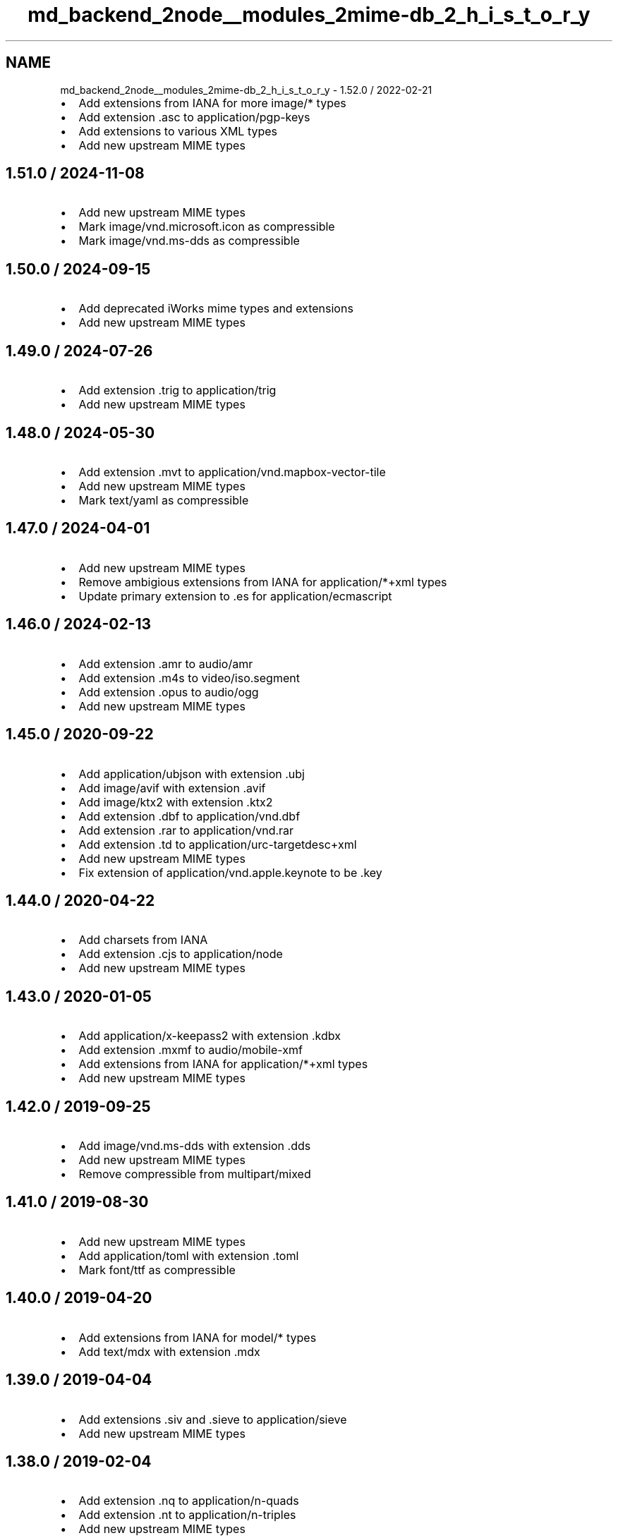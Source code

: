 .TH "md_backend_2node__modules_2mime-db_2_h_i_s_t_o_r_y" 3 "My Project" \" -*- nroff -*-
.ad l
.nh
.SH NAME
md_backend_2node__modules_2mime-db_2_h_i_s_t_o_r_y \- 1\&.52\&.0 / 2022-02-21 
.PP

.IP "\(bu" 2
Add extensions from IANA for more \fRimage/*\fP types
.IP "\(bu" 2
Add extension \fR\&.asc\fP to \fRapplication/pgp-keys\fP
.IP "\(bu" 2
Add extensions to various XML types
.IP "\(bu" 2
Add new upstream MIME types
.PP
.SH "1\&.51\&.0 / 2024-11-08"
.PP
.IP "\(bu" 2
Add new upstream MIME types
.IP "\(bu" 2
Mark \fRimage/vnd\&.microsoft\&.icon\fP as compressible
.IP "\(bu" 2
Mark \fRimage/vnd\&.ms-dds\fP as compressible
.PP
.SH "1\&.50\&.0 / 2024-09-15"
.PP
.IP "\(bu" 2
Add deprecated iWorks mime types and extensions
.IP "\(bu" 2
Add new upstream MIME types
.PP
.SH "1\&.49\&.0 / 2024-07-26"
.PP
.IP "\(bu" 2
Add extension \fR\&.trig\fP to \fRapplication/trig\fP
.IP "\(bu" 2
Add new upstream MIME types
.PP
.SH "1\&.48\&.0 / 2024-05-30"
.PP
.IP "\(bu" 2
Add extension \fR\&.mvt\fP to \fRapplication/vnd\&.mapbox-vector-tile\fP
.IP "\(bu" 2
Add new upstream MIME types
.IP "\(bu" 2
Mark \fRtext/yaml\fP as compressible
.PP
.SH "1\&.47\&.0 / 2024-04-01"
.PP
.IP "\(bu" 2
Add new upstream MIME types
.IP "\(bu" 2
Remove ambigious extensions from IANA for \fRapplication/*+xml\fP types
.IP "\(bu" 2
Update primary extension to \fR\&.es\fP for \fRapplication/ecmascript\fP
.PP
.SH "1\&.46\&.0 / 2024-02-13"
.PP
.IP "\(bu" 2
Add extension \fR\&.amr\fP to \fRaudio/amr\fP
.IP "\(bu" 2
Add extension \fR\&.m4s\fP to \fRvideo/iso\&.segment\fP
.IP "\(bu" 2
Add extension \fR\&.opus\fP to \fRaudio/ogg\fP
.IP "\(bu" 2
Add new upstream MIME types
.PP
.SH "1\&.45\&.0 / 2020-09-22"
.PP
.IP "\(bu" 2
Add \fRapplication/ubjson\fP with extension \fR\&.ubj\fP
.IP "\(bu" 2
Add \fRimage/avif\fP with extension \fR\&.avif\fP
.IP "\(bu" 2
Add \fRimage/ktx2\fP with extension \fR\&.ktx2\fP
.IP "\(bu" 2
Add extension \fR\&.dbf\fP to \fRapplication/vnd\&.dbf\fP
.IP "\(bu" 2
Add extension \fR\&.rar\fP to \fRapplication/vnd\&.rar\fP
.IP "\(bu" 2
Add extension \fR\&.td\fP to \fRapplication/urc-targetdesc+xml\fP
.IP "\(bu" 2
Add new upstream MIME types
.IP "\(bu" 2
Fix extension of \fRapplication/vnd\&.apple\&.keynote\fP to be \fR\&.key\fP
.PP
.SH "1\&.44\&.0 / 2020-04-22"
.PP
.IP "\(bu" 2
Add charsets from IANA
.IP "\(bu" 2
Add extension \fR\&.cjs\fP to \fRapplication/node\fP
.IP "\(bu" 2
Add new upstream MIME types
.PP
.SH "1\&.43\&.0 / 2020-01-05"
.PP
.IP "\(bu" 2
Add \fRapplication/x-keepass2\fP with extension \fR\&.kdbx\fP
.IP "\(bu" 2
Add extension \fR\&.mxmf\fP to \fRaudio/mobile-xmf\fP
.IP "\(bu" 2
Add extensions from IANA for \fRapplication/*+xml\fP types
.IP "\(bu" 2
Add new upstream MIME types
.PP
.SH "1\&.42\&.0 / 2019-09-25"
.PP
.IP "\(bu" 2
Add \fRimage/vnd\&.ms-dds\fP with extension \fR\&.dds\fP
.IP "\(bu" 2
Add new upstream MIME types
.IP "\(bu" 2
Remove compressible from \fRmultipart/mixed\fP
.PP
.SH "1\&.41\&.0 / 2019-08-30"
.PP
.IP "\(bu" 2
Add new upstream MIME types
.IP "\(bu" 2
Add \fRapplication/toml\fP with extension \fR\&.toml\fP
.IP "\(bu" 2
Mark \fRfont/ttf\fP as compressible
.PP
.SH "1\&.40\&.0 / 2019-04-20"
.PP
.IP "\(bu" 2
Add extensions from IANA for \fRmodel/*\fP types
.IP "\(bu" 2
Add \fRtext/mdx\fP with extension \fR\&.mdx\fP
.PP
.SH "1\&.39\&.0 / 2019-04-04"
.PP
.IP "\(bu" 2
Add extensions \fR\&.siv\fP and \fR\&.sieve\fP to \fRapplication/sieve\fP
.IP "\(bu" 2
Add new upstream MIME types
.PP
.SH "1\&.38\&.0 / 2019-02-04"
.PP
.IP "\(bu" 2
Add extension \fR\&.nq\fP to \fRapplication/n-quads\fP
.IP "\(bu" 2
Add extension \fR\&.nt\fP to \fRapplication/n-triples\fP
.IP "\(bu" 2
Add new upstream MIME types
.IP "\(bu" 2
Mark \fRtext/less\fP as compressible
.PP
.SH "1\&.37\&.0 / 2018-10-19"
.PP
.IP "\(bu" 2
Add extensions to HEIC image types
.IP "\(bu" 2
Add new upstream MIME types
.PP
.SH "1\&.36\&.0 / 2018-08-20"
.PP
.IP "\(bu" 2
Add Apple file extensions from IANA
.IP "\(bu" 2
Add extensions from IANA for \fRimage/*\fP types
.IP "\(bu" 2
Add new upstream MIME types
.PP
.SH "1\&.35\&.0 / 2018-07-15"
.PP
.IP "\(bu" 2
Add extension \fR\&.owl\fP to \fRapplication/rdf+xml\fP
.IP "\(bu" 2
Add new upstream MIME types
.IP "  \(bu" 4
Removes extension \fR\&.woff\fP from \fRapplication/font-woff\fP
.PP

.PP
.SH "1\&.34\&.0 / 2018-06-03"
.PP
.IP "\(bu" 2
Add extension \fR\&.csl\fP to \fRapplication/vnd\&.citationstyles\&.style+xml\fP
.IP "\(bu" 2
Add extension \fR\&.es\fP to \fRapplication/ecmascript\fP
.IP "\(bu" 2
Add new upstream MIME types
.IP "\(bu" 2
Add \fRUTF-8\fP as default charset for \fRtext/turtle\fP
.IP "\(bu" 2
Mark all XML-derived types as compressible
.PP
.SH "1\&.33\&.0 / 2018-02-15"
.PP
.IP "\(bu" 2
Add extensions from IANA for \fRmessage/*\fP types
.IP "\(bu" 2
Add new upstream MIME types
.IP "\(bu" 2
Fix some incorrect OOXML types
.IP "\(bu" 2
Remove \fRapplication/font-woff2\fP
.PP
.SH "1\&.32\&.0 / 2017-11-29"
.PP
.IP "\(bu" 2
Add new upstream MIME types
.IP "\(bu" 2
Update \fRtext/hjson\fP to registered \fRapplication/hjson\fP
.IP "\(bu" 2
Add \fRtext/shex\fP with extension \fR\&.shex\fP
.PP
.SH "1\&.31\&.0 / 2017-10-25"
.PP
.IP "\(bu" 2
Add \fRapplication/raml+yaml\fP with extension \fR\&.raml\fP
.IP "\(bu" 2
Add \fRapplication/wasm\fP with extension \fR\&.wasm\fP
.IP "\(bu" 2
Add new \fRfont\fP type from IANA
.IP "\(bu" 2
Add new upstream font extensions
.IP "\(bu" 2
Add new upstream MIME types
.IP "\(bu" 2
Add extensions for JPEG-2000 images
.PP
.SH "1\&.30\&.0 / 2017-08-27"
.PP
.IP "\(bu" 2
Add \fRapplication/vnd\&.ms-outlook\fP
.IP "\(bu" 2
Add \fRapplication/x-arj\fP
.IP "\(bu" 2
Add extension \fR\&.mjs\fP to \fRapplication/javascript\fP
.IP "\(bu" 2
Add glTF types and extensions
.IP "\(bu" 2
Add new upstream MIME types
.IP "\(bu" 2
Add \fRtext/x-org\fP
.IP "\(bu" 2
Add VirtualBox MIME types
.IP "\(bu" 2
Fix \fRsource\fP records for \fRvideo/*\fP types that are IANA
.IP "\(bu" 2
Update \fRfont/opentype\fP to registered \fRfont/otf\fP
.PP
.SH "1\&.29\&.0 / 2017-07-10"
.PP
.IP "\(bu" 2
Add \fRapplication/fido\&.trusted-apps+json\fP
.IP "\(bu" 2
Add extension \fR\&.wadl\fP to \fRapplication/vnd\&.sun\&.wadl+xml\fP
.IP "\(bu" 2
Add new upstream MIME types
.IP "\(bu" 2
Add \fRUTF-8\fP as default charset for \fRtext/css\fP
.PP
.SH "1\&.28\&.0 / 2017-05-14"
.PP
.IP "\(bu" 2
Add new upstream MIME types
.IP "\(bu" 2
Add extension \fR\&.gz\fP to \fRapplication/gzip\fP
.IP "\(bu" 2
Update extensions \fR\&.md\fP and \fR\&.markdown\fP to be \fRtext/markdown\fP
.PP
.SH "1\&.27\&.0 / 2017-03-16"
.PP
.IP "\(bu" 2
Add new upstream MIME types
.IP "\(bu" 2
Add \fRimage/apng\fP with extension \fR\&.apng\fP
.PP
.SH "1\&.26\&.0 / 2017-01-14"
.PP
.IP "\(bu" 2
Add new upstream MIME types
.IP "\(bu" 2
Add extension \fR\&.geojson\fP to \fRapplication/geo+json\fP
.PP
.SH "1\&.25\&.0 / 2016-11-11"
.PP
.IP "\(bu" 2
Add new upstream MIME types
.PP
.SH "1\&.24\&.0 / 2016-09-18"
.PP
.IP "\(bu" 2
Add \fRaudio/mp3\fP
.IP "\(bu" 2
Add new upstream MIME types
.PP
.SH "1\&.23\&.0 / 2016-05-01"
.PP
.IP "\(bu" 2
Add new upstream MIME types
.IP "\(bu" 2
Add extension \fR\&.3gpp\fP to \fRaudio/3gpp\fP
.PP
.SH "1\&.22\&.0 / 2016-02-15"
.PP
.IP "\(bu" 2
Add \fRtext/slim\fP
.IP "\(bu" 2
Add extension \fR\&.rng\fP to \fRapplication/xml\fP
.IP "\(bu" 2
Add new upstream MIME types
.IP "\(bu" 2
Fix extension of \fRapplication/dash+xml\fP to be \fR\&.mpd\fP
.IP "\(bu" 2
Update primary extension to \fR\&.m4a\fP for \fRaudio/mp4\fP
.PP
.SH "1\&.21\&.0 / 2016-01-06"
.PP
.IP "\(bu" 2
Add Google document types
.IP "\(bu" 2
Add new upstream MIME types
.PP
.SH "1\&.20\&.0 / 2015-11-10"
.PP
.IP "\(bu" 2
Add \fRtext/x-suse-ymp\fP
.IP "\(bu" 2
Add new upstream MIME types
.PP
.SH "1\&.19\&.0 / 2015-09-17"
.PP
.IP "\(bu" 2
Add \fRapplication/vnd\&.apple\&.pkpass\fP
.IP "\(bu" 2
Add new upstream MIME types
.PP
.SH "1\&.18\&.0 / 2015-09-03"
.PP
.IP "\(bu" 2
Add new upstream MIME types
.PP
.SH "1\&.17\&.0 / 2015-08-13"
.PP
.IP "\(bu" 2
Add \fRapplication/x-msdos-program\fP
.IP "\(bu" 2
Add \fRaudio/g711-0\fP
.IP "\(bu" 2
Add \fRimage/vnd\&.mozilla\&.apng\fP
.IP "\(bu" 2
Add extension \fR\&.exe\fP to \fRapplication/x-msdos-program\fP
.PP
.SH "1\&.16\&.0 / 2015-07-29"
.PP
.IP "\(bu" 2
Add \fRapplication/vnd\&.uri-map\fP
.PP
.SH "1\&.15\&.0 / 2015-07-13"
.PP
.IP "\(bu" 2
Add \fRapplication/x-httpd-php\fP
.PP
.SH "1\&.14\&.0 / 2015-06-25"
.PP
.IP "\(bu" 2
Add \fRapplication/scim+json\fP
.IP "\(bu" 2
Add \fRapplication/vnd\&.3gpp\&.ussd+xml\fP
.IP "\(bu" 2
Add \fRapplication/vnd\&.biopax\&.rdf+xml\fP
.IP "\(bu" 2
Add \fRtext/x-processing\fP
.PP
.SH "1\&.13\&.0 / 2015-06-07"
.PP
.IP "\(bu" 2
Add nginx as a source
.IP "\(bu" 2
Add \fRapplication/x-cocoa\fP
.IP "\(bu" 2
Add \fRapplication/x-java-archive-diff\fP
.IP "\(bu" 2
Add \fRapplication/x-makeself\fP
.IP "\(bu" 2
Add \fRapplication/x-perl\fP
.IP "\(bu" 2
Add \fRapplication/x-pilot\fP
.IP "\(bu" 2
Add \fRapplication/x-redhat-package-manager\fP
.IP "\(bu" 2
Add \fRapplication/x-sea\fP
.IP "\(bu" 2
Add \fRaudio/x-m4a\fP
.IP "\(bu" 2
Add \fRaudio/x-realaudio\fP
.IP "\(bu" 2
Add \fRimage/x-jng\fP
.IP "\(bu" 2
Add \fRtext/mathml\fP
.PP
.SH "1\&.12\&.0 / 2015-06-05"
.PP
.IP "\(bu" 2
Add \fRapplication/bdoc\fP
.IP "\(bu" 2
Add \fRapplication/vnd\&.hyperdrive+json\fP
.IP "\(bu" 2
Add \fRapplication/x-bdoc\fP
.IP "\(bu" 2
Add extension \fR\&.rtf\fP to \fRtext/rtf\fP
.PP
.SH "1\&.11\&.0 / 2015-05-31"
.PP
.IP "\(bu" 2
Add \fRaudio/wav\fP
.IP "\(bu" 2
Add \fRaudio/wave\fP
.IP "\(bu" 2
Add extension \fR\&.litcoffee\fP to \fRtext/coffeescript\fP
.IP "\(bu" 2
Add extension \fR\&.sfd-hdstx\fP to \fRapplication/vnd\&.hydrostatix\&.sof-data\fP
.IP "\(bu" 2
Add extension \fR\&.n-gage\fP to \fRapplication/vnd\&.nokia\&.n-gage\&.symbian\&.install\fP
.PP
.SH "1\&.10\&.0 / 2015-05-19"
.PP
.IP "\(bu" 2
Add \fRapplication/vnd\&.balsamiq\&.bmpr\fP
.IP "\(bu" 2
Add \fRapplication/vnd\&.microsoft\&.portable-executable\fP
.IP "\(bu" 2
Add \fRapplication/x-ns-proxy-autoconfig\fP
.PP
.SH "1\&.9\&.1 / 2015-04-19"
.PP
.IP "\(bu" 2
Remove \fR\&.json\fP extension from \fRapplication/manifest+json\fP
.IP "  \(bu" 4
This is causing bugs downstream
.PP

.PP
.SH "1\&.9\&.0 / 2015-04-19"
.PP
.IP "\(bu" 2
Add \fRapplication/manifest+json\fP
.IP "\(bu" 2
Add \fRapplication/vnd\&.micro+json\fP
.IP "\(bu" 2
Add \fRimage/vnd\&.zbrush\&.pcx\fP
.IP "\(bu" 2
Add \fRimage/x-ms-bmp\fP
.PP
.SH "1\&.8\&.0 / 2015-03-13"
.PP
.IP "\(bu" 2
Add \fRapplication/vnd\&.citationstyles\&.style+xml\fP
.IP "\(bu" 2
Add \fRapplication/vnd\&.fastcopy-disk-image\fP
.IP "\(bu" 2
Add \fRapplication/vnd\&.gov\&.sk\&.xmldatacontainer+xml\fP
.IP "\(bu" 2
Add extension \fR\&.jsonld\fP to \fRapplication/ld+json\fP
.PP
.SH "1\&.7\&.0 / 2015-02-08"
.PP
.IP "\(bu" 2
Add \fRapplication/vnd\&.gerber\fP
.IP "\(bu" 2
Add \fRapplication/vnd\&.msa-disk-image\fP
.PP
.SH "1\&.6\&.1 / 2015-02-05"
.PP
.IP "\(bu" 2
Community extensions ownership transferred from \fRnode-mime\fP
.PP
.SH "1\&.6\&.0 / 2015-01-29"
.PP
.IP "\(bu" 2
Add \fRapplication/jose\fP
.IP "\(bu" 2
Add \fRapplication/jose+json\fP
.IP "\(bu" 2
Add \fRapplication/json-seq\fP
.IP "\(bu" 2
Add \fRapplication/jwk+json\fP
.IP "\(bu" 2
Add \fRapplication/jwk-set+json\fP
.IP "\(bu" 2
Add \fRapplication/jwt\fP
.IP "\(bu" 2
Add \fRapplication/rdap+json\fP
.IP "\(bu" 2
Add \fRapplication/vnd\&.gov\&.sk\&.e-form+xml\fP
.IP "\(bu" 2
Add \fRapplication/vnd\&.ims\&.imsccv1p3\fP
.PP
.SH "1\&.5\&.0 / 2014-12-30"
.PP
.IP "\(bu" 2
Add \fRapplication/vnd\&.oracle\&.resource+json\fP
.IP "\(bu" 2
Fix various invalid MIME type entries
.IP "  \(bu" 4
\fRapplication/mbox+xml\fP
.IP "  \(bu" 4
\fRapplication/oscp-response\fP
.IP "  \(bu" 4
\fRapplication/vwg-multiplexed\fP
.IP "  \(bu" 4
\fRaudio/g721\fP
.PP

.PP
.SH "1\&.4\&.0 / 2014-12-21"
.PP
.IP "\(bu" 2
Add \fRapplication/vnd\&.ims\&.imsccv1p2\fP
.IP "\(bu" 2
Fix various invalid MIME type entries
.IP "  \(bu" 4
\fRapplication/vnd-acucobol\fP
.IP "  \(bu" 4
\fRapplication/vnd-curl\fP
.IP "  \(bu" 4
\fRapplication/vnd-dart\fP
.IP "  \(bu" 4
\fRapplication/vnd-dxr\fP
.IP "  \(bu" 4
\fRapplication/vnd-fdf\fP
.IP "  \(bu" 4
\fRapplication/vnd-mif\fP
.IP "  \(bu" 4
\fRapplication/vnd-sema\fP
.IP "  \(bu" 4
\fRapplication/vnd-wap-wmlc\fP
.IP "  \(bu" 4
\fRapplication/vnd\&.adobe\&.flash-movie\fP
.IP "  \(bu" 4
\fRapplication/vnd\&.dece-zip\fP
.IP "  \(bu" 4
\fRapplication/vnd\&.dvb_service\fP
.IP "  \(bu" 4
\fRapplication/vnd\&.micrografx-igx\fP
.IP "  \(bu" 4
\fRapplication/vnd\&.sealed-doc\fP
.IP "  \(bu" 4
\fRapplication/vnd\&.sealed-eml\fP
.IP "  \(bu" 4
\fRapplication/vnd\&.sealed-mht\fP
.IP "  \(bu" 4
\fRapplication/vnd\&.sealed-ppt\fP
.IP "  \(bu" 4
\fRapplication/vnd\&.sealed-tiff\fP
.IP "  \(bu" 4
\fRapplication/vnd\&.sealed-xls\fP
.IP "  \(bu" 4
\fRapplication/vnd\&.sealedmedia\&.softseal-html\fP
.IP "  \(bu" 4
\fRapplication/vnd\&.sealedmedia\&.softseal-pdf\fP
.IP "  \(bu" 4
\fRapplication/vnd\&.wap-slc\fP
.IP "  \(bu" 4
\fRapplication/vnd\&.wap-wbxml\fP
.IP "  \(bu" 4
\fRaudio/vnd\&.sealedmedia\&.softseal-mpeg\fP
.IP "  \(bu" 4
\fRimage/vnd-djvu\fP
.IP "  \(bu" 4
\fRimage/vnd-svf\fP
.IP "  \(bu" 4
\fRimage/vnd-wap-wbmp\fP
.IP "  \(bu" 4
\fRimage/vnd\&.sealed-png\fP
.IP "  \(bu" 4
\fRimage/vnd\&.sealedmedia\&.softseal-gif\fP
.IP "  \(bu" 4
\fRimage/vnd\&.sealedmedia\&.softseal-jpg\fP
.IP "  \(bu" 4
\fRmodel/vnd-dwf\fP
.IP "  \(bu" 4
\fRmodel/vnd\&.parasolid\&.transmit-binary\fP
.IP "  \(bu" 4
\fRmodel/vnd\&.parasolid\&.transmit-text\fP
.IP "  \(bu" 4
\fRtext/vnd-a\fP
.IP "  \(bu" 4
\fRtext/vnd-curl\fP
.IP "  \(bu" 4
\fRtext/vnd\&.wap-wml\fP
.PP

.IP "\(bu" 2
Remove example template MIME types
.IP "  \(bu" 4
\fRapplication/example\fP
.IP "  \(bu" 4
\fRaudio/example\fP
.IP "  \(bu" 4
\fRimage/example\fP
.IP "  \(bu" 4
\fRmessage/example\fP
.IP "  \(bu" 4
\fRmodel/example\fP
.IP "  \(bu" 4
\fRmultipart/example\fP
.IP "  \(bu" 4
\fRtext/example\fP
.IP "  \(bu" 4
\fRvideo/example\fP
.PP

.PP
.SH "1\&.3\&.1 / 2014-12-16"
.PP
.IP "\(bu" 2
Fix missing extensions
.IP "  \(bu" 4
\fRapplication/json5\fP
.IP "  \(bu" 4
\fRtext/hjson\fP
.PP

.PP
.SH "1\&.3\&.0 / 2014-12-07"
.PP
.IP "\(bu" 2
Add \fRapplication/a2l\fP
.IP "\(bu" 2
Add \fRapplication/aml\fP
.IP "\(bu" 2
Add \fRapplication/atfx\fP
.IP "\(bu" 2
Add \fRapplication/atxml\fP
.IP "\(bu" 2
Add \fRapplication/cdfx+xml\fP
.IP "\(bu" 2
Add \fRapplication/dii\fP
.IP "\(bu" 2
Add \fRapplication/json5\fP
.IP "\(bu" 2
Add \fRapplication/lxf\fP
.IP "\(bu" 2
Add \fRapplication/mf4\fP
.IP "\(bu" 2
Add \fRapplication/vnd\&.apache\&.thrift\&.compact\fP
.IP "\(bu" 2
Add \fRapplication/vnd\&.apache\&.thrift\&.json\fP
.IP "\(bu" 2
Add \fRapplication/vnd\&.coffeescript\fP
.IP "\(bu" 2
Add \fRapplication/vnd\&.enphase\&.envoy\fP
.IP "\(bu" 2
Add \fRapplication/vnd\&.ims\&.imsccv1p1\fP
.IP "\(bu" 2
Add \fRtext/csv-schema\fP
.IP "\(bu" 2
Add \fRtext/hjson\fP
.IP "\(bu" 2
Add \fRtext/markdown\fP
.IP "\(bu" 2
Add \fRtext/yaml\fP
.PP
.SH "1\&.2\&.0 / 2014-11-09"
.PP
.IP "\(bu" 2
Add \fRapplication/cea\fP
.IP "\(bu" 2
Add \fRapplication/dit\fP
.IP "\(bu" 2
Add \fRapplication/vnd\&.gov\&.sk\&.e-form+zip\fP
.IP "\(bu" 2
Add \fRapplication/vnd\&.tmd\&.mediaflex\&.api+xml\fP
.IP "\(bu" 2
Type \fRapplication/epub+zip\fP is now IANA-registered
.PP
.SH "1\&.1\&.2 / 2014-10-23"
.PP
.IP "\(bu" 2
Rebuild database for \fRapplication/x-www-form-urlencoded\fP change
.PP
.SH "1\&.1\&.1 / 2014-10-20"
.PP
.IP "\(bu" 2
Mark \fRapplication/x-www-form-urlencoded\fP as compressible\&.
.PP
.SH "1\&.1\&.0 / 2014-09-28"
.PP
.IP "\(bu" 2
Add \fRapplication/font-woff2\fP
.PP
.SH "1\&.0\&.3 / 2014-09-25"
.PP
.IP "\(bu" 2
Fix engine requirement in package
.PP
.SH "1\&.0\&.2 / 2014-09-25"
.PP
.IP "\(bu" 2
Add \fRapplication/coap-group+json\fP
.IP "\(bu" 2
Add \fRapplication/dcd\fP
.IP "\(bu" 2
Add \fRapplication/vnd\&.apache\&.thrift\&.binary\fP
.IP "\(bu" 2
Add \fRimage/vnd\&.tencent\&.tap\fP
.IP "\(bu" 2
Mark all JSON-derived types as compressible
.IP "\(bu" 2
Update \fRtext/vtt\fP data
.PP
.SH "1\&.0\&.1 / 2014-08-30"
.PP
.IP "\(bu" 2
Fix extension ordering
.PP
.SH "1\&.0\&.0 / 2014-08-30"
.PP
.IP "\(bu" 2
Add \fRapplication/atf\fP
.IP "\(bu" 2
Add \fRapplication/merge-patch+json\fP
.IP "\(bu" 2
Add \fRmultipart/x-mixed-replace\fP
.IP "\(bu" 2
Add `source: 'apache'\fRmetadata\fP
.IP "\(bu" 2
\fRAdd\fPsource: 'iana'` metadata
.IP "\(bu" 2
Remove badly-assumed charset data 
.PP

